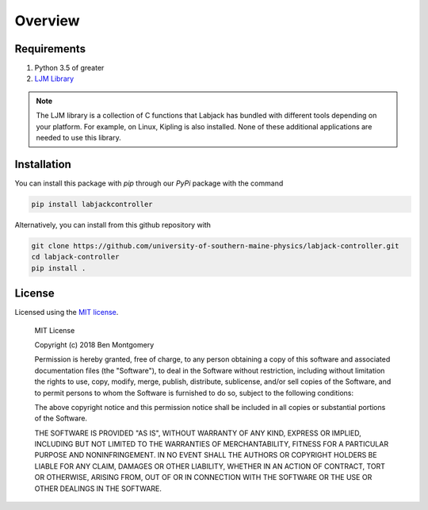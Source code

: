 ========
Overview
========
.. role:: bash(code)
   :language: bash

Requirements
============
#. Python 3.5 of greater
#. `LJM Library <https://labjack.com/support/software/installers/ljm>`_

.. note::

    The LJM library is a collection of C functions that Labjack has bundled with different tools depending on your platform.
    For example, on Linux, Kipling is also installed. None of these additional applications are needed to use this library.

.. _installation:


Installation
============

You can install this package with `pip` through our `PyPi` package with the command

.. code-block:: bash

    pip install labjackcontroller


Alternatively, you can install from this github repository with

.. code-block:: bash

    git clone https://github.com/university-of-southern-maine-physics/labjack-controller.git
    cd labjack-controller
    pip install .


License
=======

Licensed using the `MIT license <http://opensource.org/licenses/MIT>`_.

    MIT License

    Copyright (c) 2018 Ben Montgomery

    Permission is hereby granted, free of charge, to any person obtaining a copy
    of this software and associated documentation files (the "Software"), to deal
    in the Software without restriction, including without limitation the rights
    to use, copy, modify, merge, publish, distribute, sublicense, and/or sell
    copies of the Software, and to permit persons to whom the Software is
    furnished to do so, subject to the following conditions:

    The above copyright notice and this permission notice shall be included in all
    copies or substantial portions of the Software.

    THE SOFTWARE IS PROVIDED "AS IS", WITHOUT WARRANTY OF ANY KIND, EXPRESS OR
    IMPLIED, INCLUDING BUT NOT LIMITED TO THE WARRANTIES OF MERCHANTABILITY,
    FITNESS FOR A PARTICULAR PURPOSE AND NONINFRINGEMENT. IN NO EVENT SHALL THE
    AUTHORS OR COPYRIGHT HOLDERS BE LIABLE FOR ANY CLAIM, DAMAGES OR OTHER
    LIABILITY, WHETHER IN AN ACTION OF CONTRACT, TORT OR OTHERWISE, ARISING FROM,
    OUT OF OR IN CONNECTION WITH THE SOFTWARE OR THE USE OR OTHER DEALINGS IN THE
    SOFTWARE.

